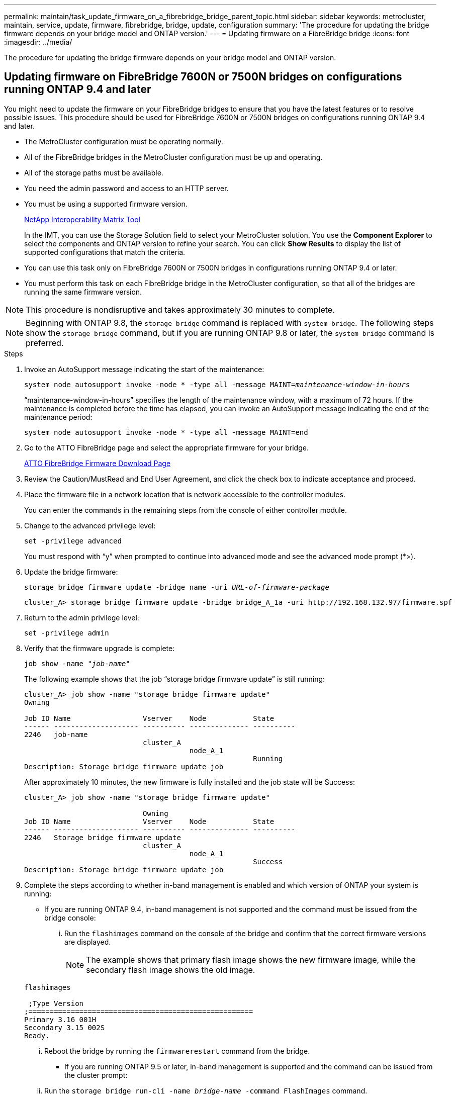 ---
permalink: maintain/task_update_firmware_on_a_fibrebridge_bridge_parent_topic.html
sidebar: sidebar
keywords: metrocluster, maintain, service, update, firmware, fibrebridge, bridge, update, configuration
summary: 'The procedure for updating the bridge firmware depends on your bridge model and ONTAP version.'
---
= Updating firmware on a FibreBridge bridge
:icons: font
:imagesdir: ../media/

[.lead]
The procedure for updating the bridge firmware depends on your bridge model and ONTAP version.

== Updating firmware on FibreBridge 7600N or 7500N bridges on configurations running ONTAP 9.4 and later

You might need to update the firmware on your FibreBridge bridges to ensure that you have the latest features or to resolve possible issues. This procedure should be used for FibreBridge 7600N or 7500N bridges on configurations running ONTAP 9.4 and later.

* The MetroCluster configuration must be operating normally.
* All of the FibreBridge bridges in the MetroCluster configuration must be up and operating.
* All of the storage paths must be available.
* You need the admin password and access to an HTTP server.
* You must be using a supported firmware version.
+
https://mysupport.netapp.com/matrix[NetApp Interoperability Matrix Tool^]
+
In the IMT, you can use the Storage Solution field to select your MetroCluster solution. You use the *Component Explorer* to select the components and ONTAP version to refine your search. You can click *Show Results* to display the list of supported configurations that match the criteria.

* You can use this task only on FibreBridge 7600N or 7500N bridges in configurations running ONTAP 9.4 or later.
* You must perform this task on each FibreBridge bridge in the MetroCluster configuration, so that all of the bridges are running the same firmware version.

NOTE: This procedure is nondisruptive and takes approximately 30 minutes to complete.

NOTE: Beginning with ONTAP 9.8, the `storage bridge` command is replaced with `system bridge`. The following steps show the `storage bridge` command, but if you are running ONTAP 9.8 or later, the `system bridge` command is preferred.

.Steps

. Invoke an AutoSupport message indicating the start of the maintenance:
+
`system node autosupport invoke -node * -type all -message MAINT=_maintenance-window-in-hours_`
+
"`maintenance-window-in-hours`" specifies the length of the maintenance window, with a maximum of 72 hours. If the maintenance is completed before the time has elapsed, you can invoke an AutoSupport message indicating the end of the maintenance period:
+
`system node autosupport invoke -node * -type all -message MAINT=end`

. Go to the ATTO FibreBridge page and select the appropriate firmware for your bridge.
+
https://mysupport.netapp.com/site/products/all/details/atto-fibrebridge/downloads-tab[ATTO FibreBridge Firmware Download Page^]

. Review the Caution/MustRead and End User Agreement, and click the check box to indicate acceptance and proceed.
. Place the firmware file in a network location that is network accessible to the controller modules.
+
You can enter the commands in the remaining steps from the console of either controller module.

. Change to the advanced privilege level:
+
`set -privilege advanced`
+
You must respond with "`y`" when prompted to continue into advanced mode and see the advanced mode prompt (*>).

. Update the bridge firmware:
+
`storage bridge firmware update -bridge name -uri _URL-of-firmware-package_`
+
----
cluster_A> storage bridge firmware update -bridge bridge_A_1a -uri http://192.168.132.97/firmware.spf
----

. Return to the admin privilege level:
+
`set -privilege admin`

. Verify that the firmware upgrade is complete:
+
`job show -name "_job-name_"`
+
The following example shows that the job "`storage bridge firmware update`" is still running:
+
----
cluster_A> job show -name "storage bridge firmware update"
Owning

Job ID Name                 Vserver    Node           State
------ -------------------- ---------- -------------- ----------
2246   job-name
                            cluster_A
                                       node_A_1
                                                      Running
Description: Storage bridge firmware update job
----
+
After approximately 10 minutes, the new firmware is fully installed and the job state will be Success:
+
----
cluster_A> job show -name "storage bridge firmware update"

                            Owning
Job ID Name                 Vserver    Node           State
------ -------------------- ---------- -------------- ----------
2246   Storage bridge firmware update
                            cluster_A
                                       node_A_1
                                                      Success
Description: Storage bridge firmware update job
----

. Complete the steps according to whether in-band management is enabled and which version of ONTAP your system is running:
** If you are running ONTAP 9.4, in-band management is not supported and the command must be issued from the bridge console:
... Run the `flashimages` command on the console of the bridge and confirm that the correct firmware versions are displayed.
+
NOTE: The example shows that primary flash image shows the new firmware image, while the secondary flash image shows the old image.

+
----
flashimages

 ;Type Version
;=====================================================
Primary 3.16 001H
Secondary 3.15 002S
Ready.
----

... Reboot the bridge by running the `firmwarerestart` command from the bridge.
** If you are running ONTAP 9.5 or later, in-band management is supported and the command can be issued from the cluster prompt:
... Run the `storage bridge run-cli -name _bridge-name_ -command FlashImages` command.
+
NOTE: The example shows that primary flash image shows the new firmware image, while the secondary flash image shows the old image.
+

----
cluster_A> storage bridge run-cli -name ATTO_7500N_IB_1 -command FlashImages

[Job 2257]

;Type         Version
;=====================================================
Primary 3.16 001H
Secondary 3.15 002S
Ready.


[Job 2257] Job succeeded.
----

... If necessary, restart the bridge:
+
`storage bridge run-cli -name ATTO_7500N_IB_1 -command FirmwareRestart`
+
NOTE: Beginning with ATTO firmware version 2.95 the bridge will restart automatically and this step is not required.

. Verify that the bridge restarted correctly:
+
`sysconfig`
+
The system should be cabled for multipath high availability (both controllers have access through the bridges to the disk shelves in each stack).
+
----
cluster_A> node run -node cluster_A-01 -command sysconfig
NetApp Release 9.6P8: Sat May 23 16:20:55 EDT 2020
System ID: 1234567890 (cluster_A-01); partner ID: 0123456789 (cluster_A-02)
System Serial Number: 200012345678 (cluster_A-01)
System Rev: A4
System Storage Configuration: Quad-Path HA
----

. Verify that the FibreBridge firmware was updated:
+
`storage bridge show -fields fw-version,symbolic-name`
+
----
cluster_A> storage bridge show -fields fw-version,symbolic-name
name fw-version symbolic-name
----------------- ----------------- -------------
ATTO_20000010affeaffe 3.10 A06X bridge_A_1a
ATTO_20000010affeffae 3.10 A06X bridge_A_1b
ATTO_20000010affeafff 3.10 A06X bridge_A_2a
ATTO_20000010affeaffa 3.10 A06X bridge_A_2b
4 entries were displayed.
----

. Verify the partitions are updated from the bridge's prompt:
+
`flashimages`
+
The primary flash image displays the new firmware image, while the secondary flash image displays the old image.
+
----
Ready.
flashimages

;Type         Version
;=====================================================
   Primary    3.16 001H
 Secondary    3.15 002S

 Ready.
----

. Repeat steps 5 to 10 to ensure that both flash images are updated to the same version.
. Verify that both flash images are updated to the same version.
+
`flashimages`
+
The output should show the same version for both partitions.
+
----
Ready.
flashimages

;Type         Version
;=====================================================
   Primary    3.16 001H
 Secondary    3.16 001H

 Ready.
----

. Repeat steps 5 to 13 on the next bridge until all of the bridges in the MetroCluster configuration have been updated.

== Updating firmware on FibreBridge 7500N on configurations running ONTAP 9.3.x and earlier or 6500N bridges

You might need to update the firmware on your FibreBridge bridges to ensure that you have the latest features or to resolve possible issues. This procedure should be used for FibreBridge 7500N on configurations running ONTAP 9.3.x or for FibreBridge 6500N bridges on all supported versions of ONTAP.

.Before you begin

* The MetroCluster configuration must be operating normally.
* All of the FibreBridge bridges in the MetroCluster configuration must be up and operating.
* All of the storage paths must be available.
* You need the admin password and access to an FTP or SCP server.
* You must be using a supported firmware version.
+
https://mysupport.netapp.com/matrix[NetApp Interoperability Matrix Tool^]
+
In the IMT, you can use the Storage Solution field to select your MetroCluster solution. You use the *Component Explorer* to select the components and ONTAP version to refine your search. You can click *Show Results* to display the list of supported configurations that match the criteria.

You can use this task with either FibreBridge 7500N or 6500N bridges. Beginning with ONTAP 9.3, you can use the ONTAP storage bridge firmware update command to update bridge firmware on FibreBridge 7500N bridges.

link:task_update_firmware_on_a_fibrebridge_bridge_parent_topic.html[Updating firmware on FibreBridge 7600N or 7500N bridges on configurations running ONTAP 9.4 and later]

You must perform this task on each FibreBridge bridge in the MetroCluster configuration, so that all of the bridges are running the same firmware version.

NOTE: This procedure is nondisruptive and takes approximately 30 minutes to complete.

.Steps
. Invoke an AutoSupport message indicating the start of the maintenance:
+
`system node autosupport invoke -node * -type all -message MAINT=_maintenance-window-in-hours_`
+
"`_maintenance-window-in-hours_`" specifies the length of the maintenance window, with a maximum of 72 hours. If the maintenance is completed before the time has elapsed, you can invoke an AutoSupport message indicating the end of the maintenance period:
+
`system node autosupport invoke -node * -type all -message MAINT=end`

. Go to the ATTO FibreBridge page and select the appropriate firmware for your bridge.
+
https://mysupport.netapp.com/site/products/all/details/atto-fibrebridge/downloads-tab[ATTO FibreBridge Firmware Download Page^]

. Review the Caution/MustRead and End User Agreement, and click the check box to indicate acceptance and proceed.
. Download the bridge firmware file using Steps 1 through 3 of the procedure on the ATTO FibreBridge Firmware Download page.
. Make a copy of the ATTO FibreBridge Firmware Download page and release notes for reference when you are instructed to update the firmware on each bridge.
. Update the bridge:
 .. Install the firmware on the FibreBridge bridge.
  *** If you are using ATTO FibreBridge 7500N bridges, you should refer to the instructions provided in the "`Update Firmware`" section of the _ATTO FibreBridge 7500N Installation and Operation Manual_.
  *** If you are using ATTO FibreBridge 6500N bridges, you should refer to the instructions provided in the "`Update Firmware`" section of the _ATTO FibreBridge 6500N Installation and Operation Manual_.
+
*ATTENTION:* Make sure that you power-cycle the individual bridge now. If you wait and power-cycle both bridges in a stack simultaneously, the controller might lose access to the drives, resulting in a plex failure or multidisk panic.
+
The bridge should restart.
.. From the console of either controller, verify that the bridge restarted correctly:
+
`sysconfig`
+
The system should be cabled for multipath high availability (both controllers have access through the bridges to the disk shelves in each stack).
+
----
cluster_A::> node run -node cluster_A-01 -command sysconfig
NetApp Release 9.1P7: Sun Aug 13 22:33:49 PDT 2017
System ID: 1234567890 (cluster_A-01); partner ID: 0123456789 (cluster_A-02)
System Serial Number: 200012345678 (cluster_A-01)
System Rev: A4
System Storage Configuration: Quad-Path HA
----

.. From the console of either controller, verify that the FibreBridge firmware was updated:
+
`storage bridge show -fields fw-version,symbolic-name`
+
----
cluster_A::> storage bridge show -fields fw-version,symbolic-name
 name              fw-version        symbolic-name
 ----------------- ----------------- -------------
 ATTO_10.0.0.1     1.63 071C 51.01   bridge_A_1a
 ATTO_10.0.0.2     1.63 071C 51.01   bridge_A_1b
 ATTO_10.0.1.1     1.63 071C 51.01   bridge_B_1a
 ATTO_10.0.1.2     1.63 071C 51.01   bridge_B_1b
 4 entries were displayed.
----

.. Repeat the previous substeps on the same bridge to update the second partition.
.. Verify that both partitions are updated:
+
`flashimages`
+
The output should show the same version for both partitions.
+
----
Ready.
flashimages
4
;Type         Version
;=====================================================
Primary    2.80 003T
Secondary    2.80 003T
Ready.
----
. Repeat the previous step on the next bridge, until all of the bridges in the MetroCluster configuration have been updated.

// BURT 1448684, 21 JAN 2022
